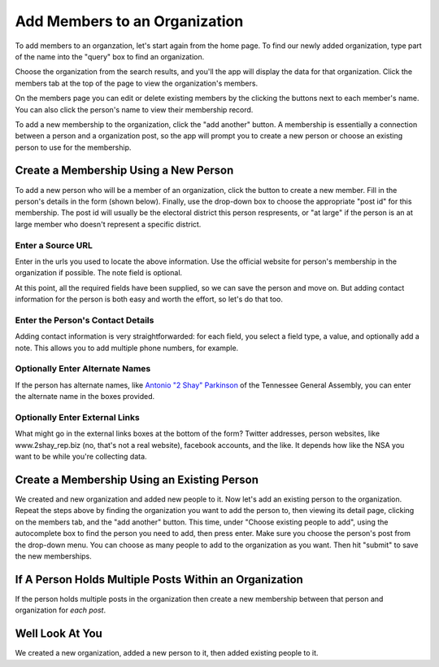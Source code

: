.. _anthro_add_members:

Add Members to an Organization
=================================

To add members to an organzation, let's start again from the home page. To find our newly added organization, type part of the name into the "query" box to find an organization.

.. image:: ../_static/home.png
  :align: center
  :width: 75%

Choose the organization from the search results, and you'll the app will display the data for that organization. Click the members tab at the top of the page to view the organization's members.

.. image:: ../_static/org_detail.png
  :align: center
  :width: 75%

On the members page you can edit or delete existing members by the clicking the buttons next to each member's name. You can also click the person's name to view their membership record.

.. image:: ../_static/org_members.png
  :align: center
  :width: 75%


To add a new membership to the organization, click the "add another" button. A membership is essentially a connection between a person and a organization post, so the app will prompt you to create a new person or choose an existing person to use for the membership.

.. image:: ../_static/add_members_new_existing.png
  :align: center
  :width: 75%

Create a Membership Using a New Person
++++++++++++++++++++++++++++++++++++++++++++++++++++

To add a new person who will be a member of an organization, click the button to create a new member. Fill in the person's details in the form (shown below). Finally, use the drop-down box to choose the appropriate "post id" for this membership. The post id will usually be the electoral district this person respresents, or "at large" if the person is an at large member who doesn't represent a specific district.

.. image:: ../_static/person_create_details.png
  :align: center
  :width: 75%


Enter a Source URL
---------------------------

Enter in the urls you used to locate the above information. Use the official website for person's membership in the organization if possible. The note field is optional.

.. image:: ../_static/create_org_form_sources.png
  :align: center
  :width: 75%

At this point, all the required fields have been supplied, so we can save the person and move on. But adding contact information for the person is both easy and worth the effort, so let's do that too.

Enter the Person's Contact Details
------------------------------------------------

Adding contact information is very straightforwarded: for each field, you select a field type, a value, and optionally add a note. This allows you to add multiple phone numbers, for example.

.. image:: ../_static/create_org_form_contacts.png
  :align: center
  :width: 75%

Optionally Enter Alternate Names
--------------------------------

If the person has alternate names, like
`Antonio "2 Shay" Parkinson <http://openstates.org/tn/legislators/TNL000099/antonio-2-shay-parkinson/>`_
of the Tennessee General Assembly, you can enter the alternate name in the boxes provided.

.. image:: ../_static/person_create_alternate_names.png
  :align: center
  :width: 75%

Optionally Enter External Links
----------------------------------

What might go in the external links boxes at the bottom of the form? Twitter addresses, person websites, like www.2shay_rep.biz (no, that's not a real website), facebook accounts, and the like. It depends how like the NSA you want to be while you're collecting data.

.. image:: ../_static/person_create_external_links.png
  :align: center
  :width: 75%

Create a Membership Using an Existing Person
+++++++++++++++++++++++++++++++++++++++++++++

We created and new organization and added new people to it. Now let's add an existing person to the organization. Repeat the steps above by finding the organization you want to add the person to, then viewing its detail page, clicking on the members tab, and the "add another" button. This time, under "Choose existing people to add", using the autocomplete box to find the person you need to add, then press enter. Make sure you choose the person's post from the drop-down menu. You can choose as many people to add to the organization as you want. Then hit "submit" to save the new memberships.

If A Person Holds Multiple Posts Within an Organization
+++++++++++++++++++++++++++++++++++++++++++++++++++++++++++++

If the person holds multiple posts in the organization then create a new membership between that person and organization for *each post*.

Well Look At You
+++++++++++++++++++++++++++++

We created a new organization, added a new person to it, then added existing people to it.
